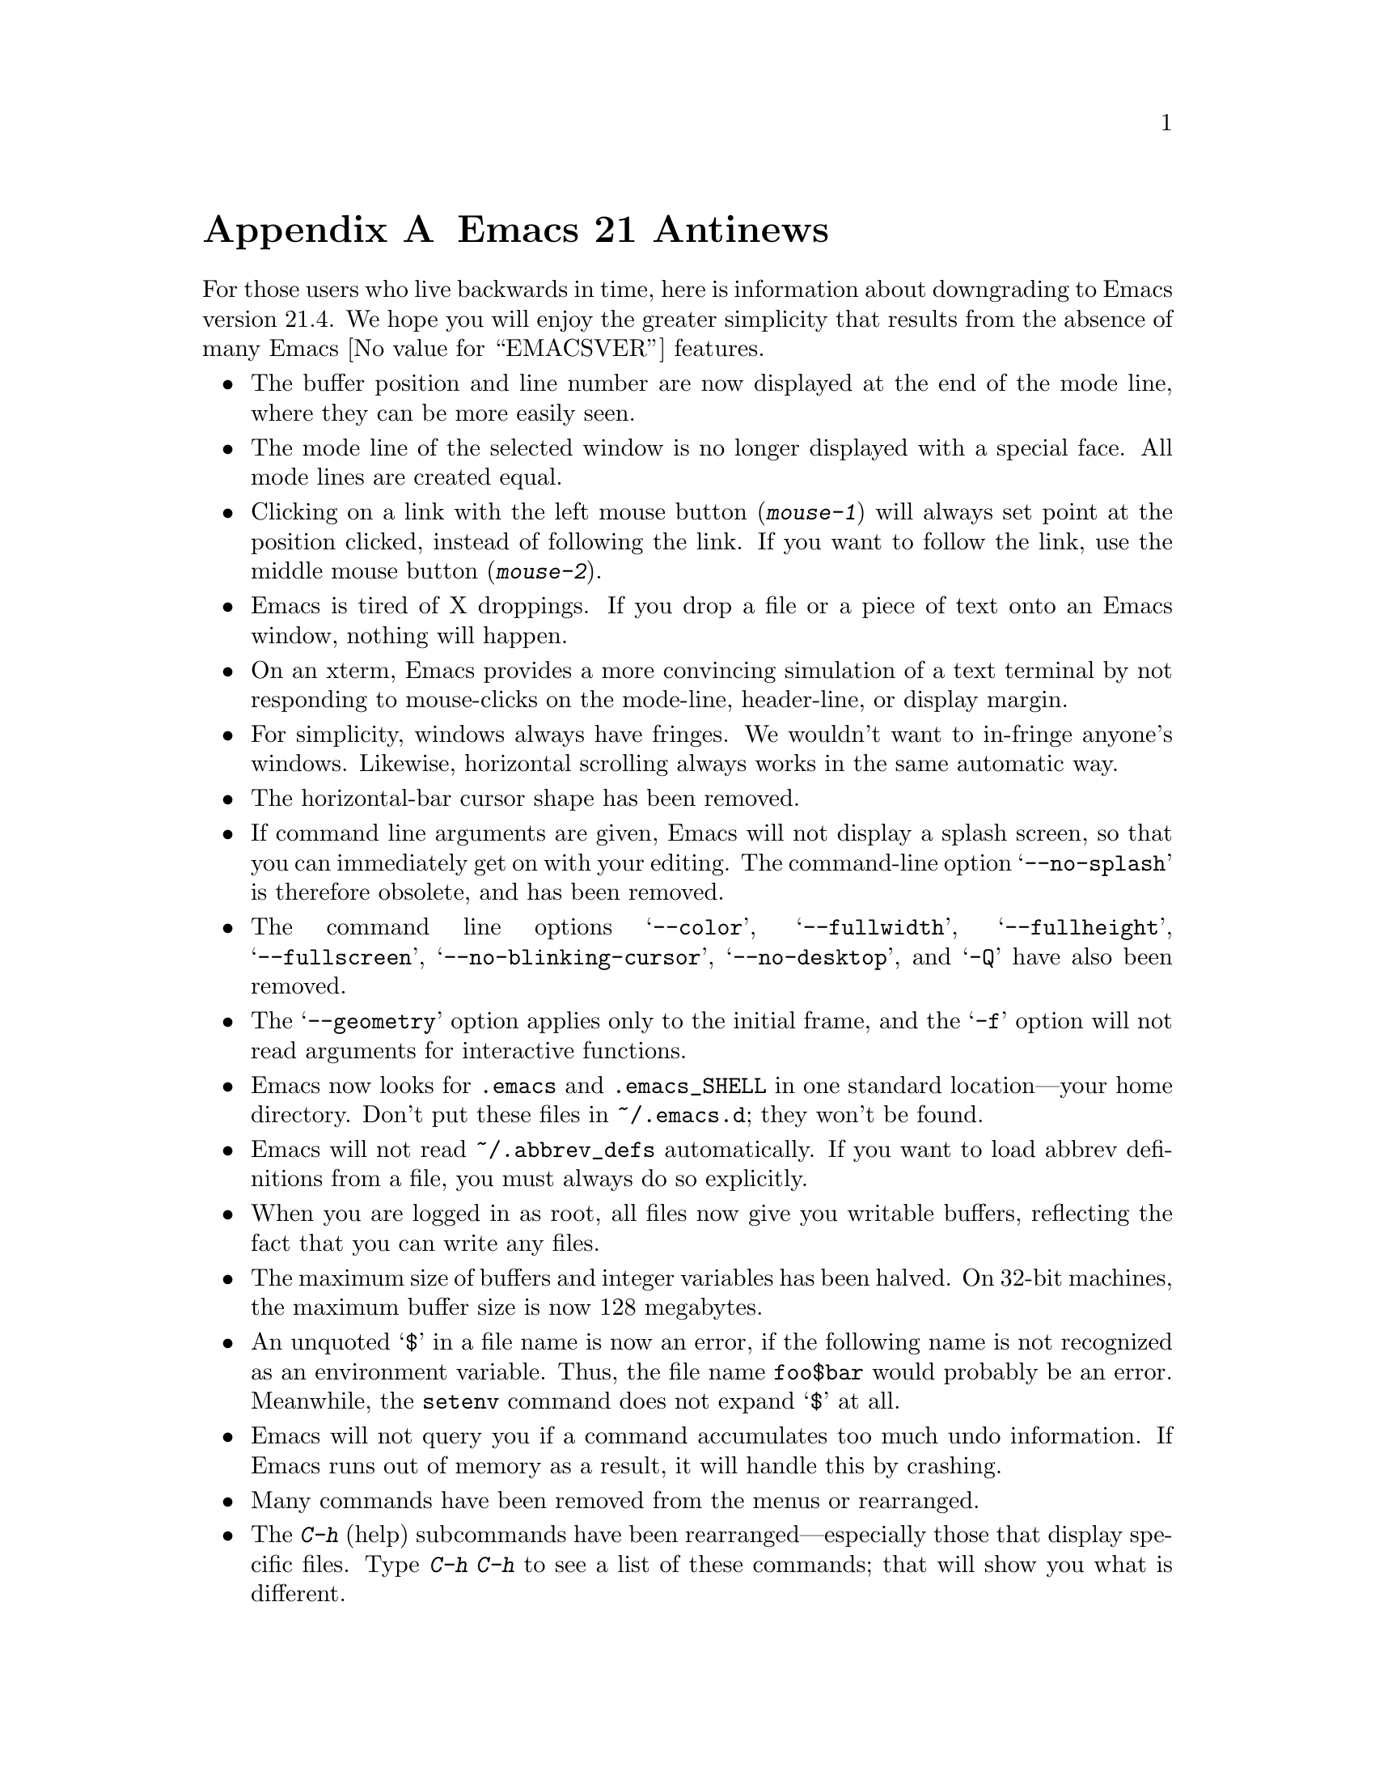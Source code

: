 @c This is part of the Emacs manual.
@c Copyright (C)  2005 Free Software Foundation, Inc.
@c See file emacs.texi for copying conditions.

@node Antinews, Mac OS, X Resources, Top
@appendix Emacs 21 Antinews

  For those users who live backwards in time, here is information about
downgrading to Emacs version 21.4.  We hope you will enjoy the greater
simplicity that results from the absence of many Emacs @value{EMACSVER}
features.

@itemize @bullet

@item
The buffer position and line number are now displayed at the end of
the mode line, where they can be more easily seen.

@item
The mode line of the selected window is no longer displayed with a
special face.  All mode lines are created equal.

@item
Clicking on a link with the left mouse button (@kbd{mouse-1}) will
always set point at the position clicked, instead of following the
link.  If you want to follow the link, use the middle mouse button
(@kbd{mouse-2}).

@item
Emacs is tired of X droppings.  If you drop a file or a piece of text
onto an Emacs window, nothing will happen.

@item
On an xterm, Emacs provides a more convincing simulation of a text
terminal by not responding to mouse-clicks on the mode-line,
header-line, or display margin.

@item
For simplicity, windows always have fringes.  We wouldn't want to
in-fringe anyone's windows.  Likewise, horizontal scrolling always
works in the same automatic way.

@item
The horizontal-bar cursor shape has been removed.

@item
If command line arguments are given, Emacs will not display a splash
screen, so that you can immediately get on with your editing.  The
command-line option @samp{--no-splash} is therefore obsolete, and has
been removed.

@item
The command line options @samp{--color}, @samp{--fullwidth},
@samp{--fullheight}, @samp{--fullscreen}, @samp{--no-blinking-cursor},
@samp{--no-desktop}, and @samp{-Q} have also been removed.

@item
The @samp{--geometry} option applies only to the initial frame, and
the @samp{-f} option will not read arguments for interactive
functions.

@item
Emacs now looks for @file{.emacs} and @file{.emacs_SHELL} in one
standard location---your home directory.  Don't put these files in
@file{~/.emacs.d}; they won't be found.

@item
Emacs will not read @file{~/.abbrev_defs} automatically.  If you want
to load abbrev definitions from a file, you must always do so
explicitly.

@item
When you are logged in as root, all files now give you writable
buffers, reflecting the fact that you can write any files.

@item
The maximum size of buffers and integer variables has been halved.  On
32-bit machines, the maximum buffer size is now 128 megabytes.

@item
An unquoted @samp{$} in a file name is now an error, if the following
name is not recognized as an environment variable.  Thus,
the file name @file{foo$bar} would probably be an error.  Meanwhile,
the @code{setenv} command does not expand @samp{$} at all.

@item
Emacs will not query you if a command accumulates too much undo
information.  If Emacs runs out of memory as a result, it will handle
this by crashing.

@item
Many commands have been removed from the menus or rearranged.

@item
The @kbd{C-h} (help) subcommands have been rearranged---especially
those that display specific files.  Type @kbd{C-h C-h} to see a list
of these commands; that will show you what is different.

@item
The @kbd{C-h v} and @kbd{C-h f} commands no longer show a hyperlink to
the C source code, even if it is available.  If you want to find the
source code, grep for it.

@item
The apropos commands will not accept a list of words to match, in
order to encourage users to be more specific.  Also, the user option
@code{apropos-sort-by-scores} has been removed.

@item
The minibuffer prompt is now displayed using the default face.
The colon is enough to show you what part is the prompt.

@item
Minibuffer completion commands always complete the entire minibuffer
contents, just as if you had typed them at the end of the minibuffer,
no matter where point is actually located.

@item
The command @code{backward-kill-sexp} is now bound to @kbd{C-M-delete}
and @kbd{C-M-backspace}.  Be careful when using these key sequences!
It may shut down your X server, or reboot your operating system.

@item
Commands to set the mark at a place away from point, including
@kbd{M-@@}, @kbd{M-h}, etc., don't do anything special when you repeat
them.  In most cases, typing these commands multiple times is
equivalent to typing them once.  @kbd{M-h} ignores numeric arguments.

@item
If you want to repeat a jump to a previous mark, you should supply the
prefix argument explicitly.  So, instead of typing @kbd{C-u C-SPC
C-SPC C-SPC}, type @kbd{C-u C-SPC C-u C-SPC C-u C-SPC}.

@item
@kbd{C-@key{SPC} C-@key{SPC}} has no special meaning--it just sets the
mark twice.  Neither does @kbd{C-u C-x C-x}, which simply exchanges
point and mark like @kbd{C-x C-x}.

@item
The function @code{sentence-end} has been eliminated in favor of a
more straightforward approach: directly setting the variable
@code{sentence-end}.  For example, to end each sentence with a single
space, use

@lisp
(setq sentence-end "[.?!][]\"')@}]*\\($\\|[ \t]\\)[ \t\n]*")
@end lisp

@item
The variable @code{fill-nobreak-predicate} is no longer customizable,
and it can only hold a single function.

@item
Nobreak spaces and hyphens are displayed just like normal characters,
and the user option @code{nobreak-char-display} has been removed.

@item
@kbd{C-w} in an incremental search always grabs an entire word
into the search string.  More precisely, it grabs text through
the next end of a word.

@item
Yanking now preserves all text properties that were in the killed
text.  The variable @code{yank-excluded-properties} has been removed.

@item
Occur mode, Info mode, and Comint-derived modes now control
fontification in their own way, and @kbd{M-x font-lock-mode} has
nothing to do with it.  To control fontification in Info mode, use the
variable @code{Info-fontify}.

@item
The Grep package has been merged with Compilation mode.  Many
grep-specific commands and user options have thus been eliminated.
Also, @kbd{M-x grep} never tries the GNU grep @samp{-H} option,
and instead silently appends @file{/dev/null} to the command line.

@item
In Dired's @kbd{!} command, @samp{*} and @samp{?} now
cause substitution of the file names wherever they appear---not
only when they are surrounded by whitespace.

@item
When a file is managed with version control, the command @kbd{C-x C-q}
(whose general meaning is to make a buffer read-only or writable) now
does so by checking the file in or out.  Checking the file out makes
the buffer writable; checking it in makes the buffer read-only.

You can still use @kbd{C-x v v} to do these operations if you wish;
its meaning is unchanged.  If you want to control the buffer's
read-only flag without performing any version control operation,
use @kbd{M-x toggle-read-only}.

@item
SGML mode does not handle XML syntax, and does not have indentation
support.

@item
Many Info mode commands have been removed.  Incremental search in Info
searches only the current node.

@item
Many @code{etags} features for customizing parsing using regexps
have been removed.

@item
The Emacs server now runs a small C program called @file{emacsserver},
rather than trying to handle everything in Emacs Lisp.  Now there can
only be one Emacs server running at a time.  The @code{server-mode}
command and @code{server-name} user option have been eliminated.

@item
The @file{emacsclient} program no longer accepts the @samp{--eval} and
@samp{--display} command line options.

@item
The command @code{quail-show-key}, for showing how to input a
character, has been removed.

@item
The default value of @code{keyboard-coding-system} is always
@code{nil}, regardless of your locale settings.  If you want some
other value, set it yourself.

@item
Unicode support and unification between Latin-@var{n} character sets
have been removed.  Cutting and pasting X selections does not support
``extended segments'', so there are certain coding systems it cannot
handle.

@item
The input methods for Emacs are included in a separate distribution
called ``Leim''.  To use this, you must extract the Leim tar file on
top of the Emacs distribution, into the same directory, before you
build Emacs.

@item
The following input methods have been eliminated: belarusian,
bulgarian-bds, bulgarian-phonetic, chinese-sisheng, croatian, dutch,
georgian, latin-alt-postfix, latin-postfix, latin-prefix,
latvian-keyboard, lithuanian-numeric, lithuanian-keyboard,
malayalam-inscript, rfc1345, russian-computer, sgml, slovenian,
tamil-inscript ucs, ukrainian-computer, vietnamese-telex, and welsh.

@item
The following language environments have been eliminated: Belarusian,
Bulgarian, Chinese-EUC-TW, Croatian, French, Georgian, Italian,
Latin-6, Latin-7, Latvian, Lithuanian, Malayalam, Russian, Russian,
Slovenian, Swedish, Tajik, Tamil, UTF-8, Ukrainian, Ukrainian, Welsh,
and Windows-1255.

@item
The @code{code-pages} library, which contained various 8-bit coding
systems, has been removed.

@item
The Kmacro package has been replaced with a simple and elegant
keyboard macro system.  Use @kbd{C-x (} to start a new keyboard macro,
@kbd{C-x )} to end the macro, and @kbd{C-x e} to execute the last
macro.

@item
The Calc, CUA, GDB-UI, Ibuffer, Ido, Password, Printing, Reveal,
Ruler-mode, SES, Table, Tramp, and URL packages have been removed.
The Benchmark, Cfengine, Conf, Dns, Flymake, Python, Thumbs, and
Wdired modes have also been removed.

@item
The Emacs Lisp Reference Manual and the Introduction to Programming in
Emacs Lisp are now distributed separately, not in the Emacs
distribution.

@item
On MS Windows, there is no longer any support for tooltips, images,
sound, different mouse pointer shapes, or pointing devices with more
than 3 buttons.  If you want these features, consider switching to
another operating system.  But even if you don't want these features,
you should still switch---for freedom's sake.

@item
Emacs will not use Unicode for clipboard operations on MS Windows.

@item
To keep up with decreasing computer memory capacity and disk space, many
other functions and files have been eliminated in Emacs 21.4.
@end itemize

@ignore
   arch-tag: 32932bd9-46f5-41b2-8a0e-fb0cc4caeb29
@end ignore
